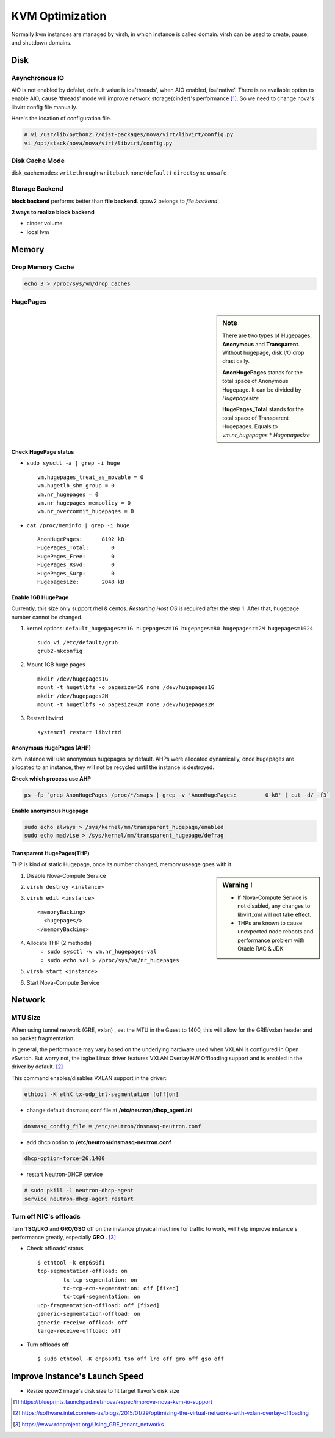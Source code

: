 
================
KVM Optimization
================

Normally kvm instances are managed by virsh, in which instance is called domain. virsh can be used to create, pause, and shutdown domains.

Disk
====

Asynchronous IO
---------------

AIO is not enabled by defalut, default value is io='threads', when AIO enabled, io='native'.
There is no available option to enable AIO, cause 'threads' mode will improve network storage(cinder)'s performance [#]_.
So we need to change nova's libvirt config file manually.

.. code-block:: python
    :linenos:
    :emphasize-lines: 10,24,25

    class LibvirtConfigGuestDisk(LibvirtConfigGuestDevice):
    
        def __init__(self, **kwargs):
            super(LibvirtConfigGuestDisk, self).__init__(root_name="disk",
                                                         **kwargs)
            .
            .
            self.snapshot = None
            self.backing_store = None
            self.io = "native"    #add
        def format_dom(self):
            dev = super(LibvirtConfigGuestDisk, self).format_dom()
            .
            .
            if (self.driver_name is not None or
                self.driver_format is not None or
                self.driver_cache is not None or
                    self.driver_discard is not None):
                drv = etree.Element("driver")
                if self.driver_name is not None:
                    drv.set("name", self.driver_name)
                .
                .
                if self.io is not None:  #add
                    drv.set("io", self.io)   #add
                dev.append(drv)

Here's the location of configuration file.

.. code-block:: shell

    # vi /usr/lib/python2.7/dist-packages/nova/virt/libvirt/config.py
    vi /opt/stack/nova/nova/virt/libvirt/config.py



Disk Cache Mode
---------------
disk_cachemodes: ``writethrough`` ``writeback`` ``none(default)`` ``directsync`` ``unsafe`` 

.. code-block:: ini
    :emphasize-lines: 6

    [libvirt]
    vif_driver = nova.virt.libvirt.vif.LibvirtGenericVIFDriver inject_partition = -2
    live_migration_uri = qemu+ssh://stack@%s/system use_usb_tablet = False
    cpu_mode = none
    virt_type = kvm
    disk_cachemodes = file=writeback,block=none

Storage Backend
---------------

**block backend** performs better than **file backend**.
qcow2 belongs to *file backend*.

**2 ways to realize block backend**

* cinder volume
* local lvm

.. code-block:: xml
    :linenos:
    :emphasize-lines: 1,7,14

    <disk type='file' device='disk'>
      <driver name='qemu' type='qcow2' cache='none'/>
      <source file='/opt/stack/data/nova/instances/2f1ed2ce-a466-4dfc-afbe-9029e58fc0ca/disk'/>
      <target dev='vda' bus='virtio'/>
      <address type='pci' domain='0x0000' bus='0x00' slot='0x04' function='0x0'/>
    </disk>
    <disk type='block' device='disk'>
      <driver name='qemu' type='raw' cache='none'/>
      <source dev='/dev/disk/by-path/ip-192.168.16.12:3260-iscsi-iqn.2010-10.org.openstack:volume-c86ee1fc-0881-4b85-aa8a-432f8ad1c9cb-lun-1'/>
      <target dev='vdb' bus='virtio'/>
      <serial>c86ee1fc-0881-4b85-aa8a-432f8ad1c9cb</serial>
      <address type='pci' domain='0x0000' bus='0x00' slot='0x06' function='0x0'/>
    </disk>
    <disk type='file' device='cdrom'>
       <driver name='qemu' type='raw' cache='none'/>
       <source file='/opt/stack/data/nova/instances/2f1ed2ce-a466-4dfc-afbe-9029e58fc0ca/disk.config'/>
       <target dev='hdd' bus='ide'/>
       <readonly/>
       <address type='drive' controller='0' bus='1' target='0' unit='1'/>
    </disk>

Memory
======

Drop Memory Cache
-----------------

.. code-block:: shell

    echo 3 > /proc/sys/vm/drop_caches

HugePages
---------

.. sidebar:: Note

    There are two types of Hugepages, **Anonymous** and **Transparent**. Without hugepage, disk I/O drop drastically.
    
    **AnonHugePages** stands for the total space of Anonymous Hugepage.
    It can be divided by *Hugepagesize*
    
    **HugePages_Total** stands for the total space of Transparent Hugepages.
    Equals to *vm.nr_hugepages* * *Hugepagesize*


Check HugePage status
^^^^^^^^^^^^^^^^^^^^^


* ``sudo sysctl -a | grep -i huge`` ::

    vm.hugepages_treat_as_movable = 0
    vm.hugetlb_shm_group = 0
    vm.nr_hugepages = 0
    vm.nr_hugepages_mempolicy = 0
    vm.nr_overcommit_hugepages = 0

* ``cat /proc/meminfo | grep -i huge`` ::

    AnonHugePages:      8192 kB
    HugePages_Total:       0
    HugePages_Free:        0
    HugePages_Rsvd:        0
    HugePages_Surp:        0
    Hugepagesize:       2048 kB


Enable 1GB HugePage
^^^^^^^^^^^^^^^^^^^

Currently, this size only support rhel & centos.
*Restarting Host OS* is required after the step 1.
After that, hugepage number cannot be changed.

#. kernel options: ``default_hugepagesz=1G hugepagesz=1G hugepages=80 hugepagesz=2M hugepages=1024`` ::

    sudo vi /etc/default/grub
    grub2-mkconfig


#. Mount 1GB huge pages ::

    mkdir /dev/hugepages1G
    mount -t hugetlbfs -o pagesize=1G none /dev/hugepages1G
    mkdir /dev/hugepages2M
    mount -t hugetlbfs -o pagesize=2M none /dev/hugepages2M

#. Restart libvirtd ::

    systemctl restart libvirtd


Anonymous HugePages (AHP)
^^^^^^^^^^^^^^^^^^^^^^^^^

kvm instance will use anonymous hugepages by default. AHPs were allocated dynamically, once hugepages are allocated to an instance, they will not be recycled until the instance is destroyed.

**Check which process use AHP**

.. code-block:: shell

    ps -fp `grep AnonHugePages /proc/*/smaps | grep -v 'AnonHugePages:         0 kB' | cut -d/ -f3`

**Enable anonymous hugepage**

.. code-block:: shell

    sudo echo always > /sys/kernel/mm/transparent_hugepage/enabled
    sudo echo madvise > /sys/kernel/mm/transparent_hugepage/defrag


Transparent HugePages(THP)
^^^^^^^^^^^^^^^^^^^^^^^^^^

THP is kind of static Hugepage, once its number changed, memory useage goes with it.

.. sidebar:: Warning !

    * If Nova-Compute Service is not disabled, any changes to libvirt.xml will not take effect.
    * THPs are known to cause  unexpected node reboots and performance problem with Oracle RAC & JDK

#. Disable Nova-Compute Service
#. ``virsh destroy <instance>``
#. ``virsh edit <instance>`` ::

    <memoryBacking>
      <hugepages/>
    </memoryBacking>

#. Allocate THP (2 methods)
    * ``sudo sysctl -w vm.nr_hugepages=val``
    * ``sudo echo val > /proc/sys/vm/nr_hugepages``
#. ``virsh start <instance>``
#. Start Nova-Compute Service


Network
=======

MTU Size
--------
When using tunnel network (GRE, vxlan) , set the MTU in the Guest to 1400, this will allow for the GRE/vxlan header and no packet fragmentation.


In general, the performance may vary based on the underlying hardware used when VXLAN is configured in Open vSwitch.  But worry not, the ixgbe Linux driver features VXLAN Overlay HW Offloading support and is enabled in the driver by default. [#]_


This command enables/disables VXLAN support in the driver:

.. code-block:: bash

    ethtool -K ethX tx-udp_tnl-segmentation [off|on]


* change default dnsmasq conf file at **/etc/neutron/dhcp_agent.ini** ::

.. code-block:: guess

    dnsmasq_config_file = /etc/neutron/dnsmasq-neutron.conf

* add dhcp option to **/etc/neutron/dnsmasq-neutron.conf** ::

.. code-block:: guess

    dhcp-option-force=26,1400

* restart Neutron-DHCP service

.. code-block:: shell

    # sudo pkill -1 neutron-dhcp-agent
    service neutron-dhcp-agent restart
    

Turn off NIC's offloads
-----------------------

Turn **TSO/LRO** and **GRO/GSO** off on the instance physical machine for traffic to work, will help improve instance's performance greatly, especially **GRO** . [#]_

* Check offloads' status ::

    $ ethtool -k enp6s0f1
    tcp-segmentation-offload: on
            tx-tcp-segmentation: on
            tx-tcp-ecn-segmentation: off [fixed]
            tx-tcp6-segmentation: on
    udp-fragmentation-offload: off [fixed]
    generic-segmentation-offload: on
    generic-receive-offload: off
    large-receive-offload: off

* Turn offloads off ::

    $ sudo ethtool -K enp6s0f1 tso off lro off gro off gso off

::



Improve Instance's Launch Speed
===============================

* Resize qcow2 image's disk size to fit target flavor's disk size

.. code-block:: shell
    :linenos:

    # guestfish - the libguestfs Filesystem Interactive SHell
    sudo apt-get install libguestfs-tools -y --force-yes 2>/dev/null || sudo yum install -y libguestfs-tools
    # create an empty qcow2 image with target size
    qemu-img create -f qcow2 image_name image_size
    # use guestfish to resize it
    virt-resize -d --expand /dev/sda1 src_image dst_image
    qemu-img info dst_image


.. [#] https://blueprints.launchpad.net/nova/+spec/improve-nova-kvm-io-support
.. [#] https://software.intel.com/en-us/blogs/2015/01/29/optimizing-the-virtual-networks-with-vxlan-overlay-offloading
.. [#] https://www.rdoproject.org/Using_GRE_tenant_networks
